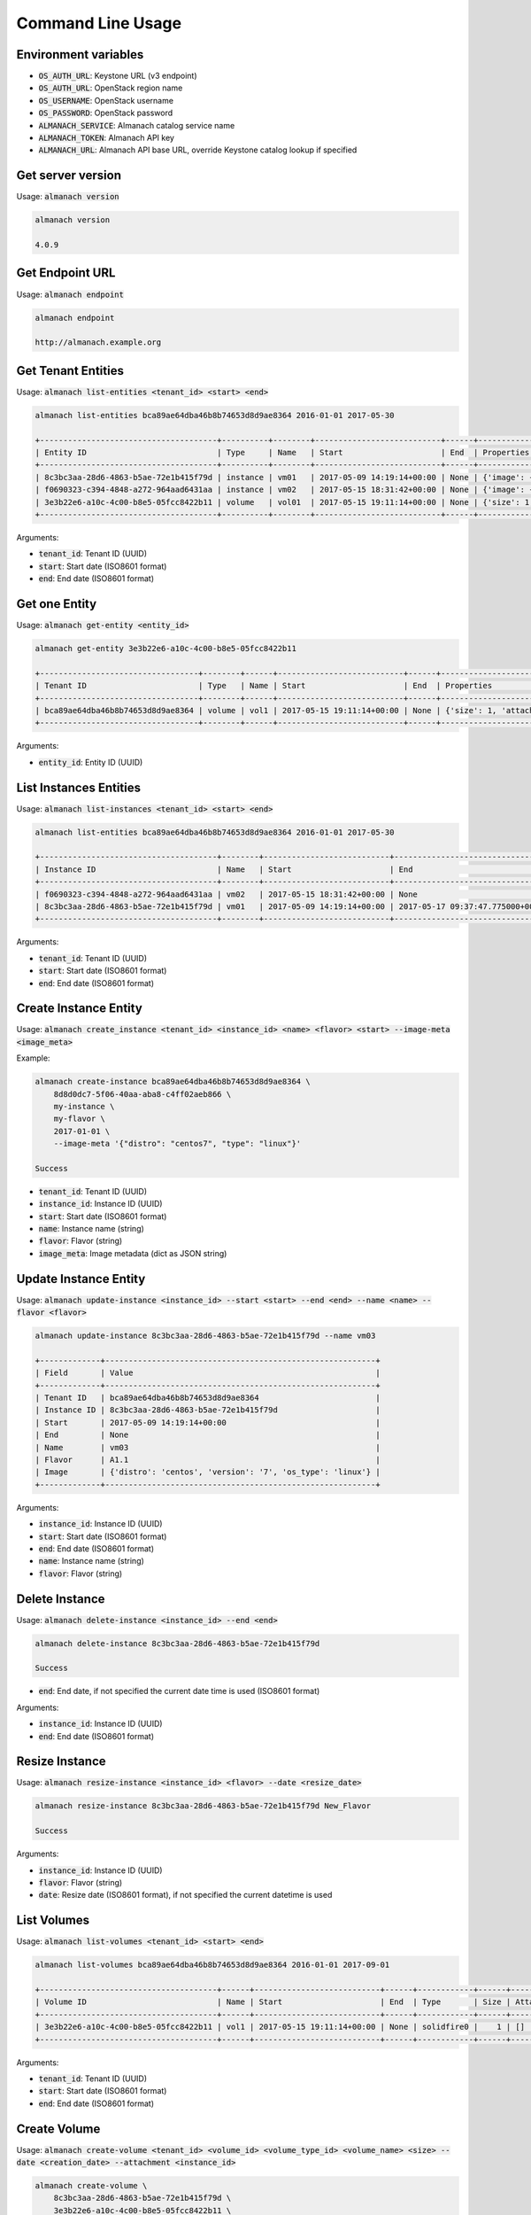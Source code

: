 Command Line Usage
==================

Environment variables
---------------------

* :code:`OS_AUTH_URL`: Keystone URL (v3 endpoint)
* :code:`OS_AUTH_URL`: OpenStack region name
* :code:`OS_USERNAME`: OpenStack username
* :code:`OS_PASSWORD`: OpenStack password
* :code:`ALMANACH_SERVICE`: Almanach catalog service name
* :code:`ALMANACH_TOKEN`: Almanach API key
* :code:`ALMANACH_URL`: Almanach API base URL, override Keystone catalog lookup if specified

Get server version
------------------

Usage: :code:`almanach version`

.. code:: bash

    almanach version

    4.0.9

Get Endpoint URL
----------------

Usage: :code:`almanach endpoint`

.. code:: bash

    almanach endpoint

    http://almanach.example.org

Get Tenant Entities
-------------------

Usage: :code:`almanach list-entities <tenant_id> <start> <end>`

.. code:: bash

    almanach list-entities bca89ae64dba46b8b74653d8d9ae8364 2016-01-01 2017-05-30

    +--------------------------------------+----------+--------+---------------------------+------+---------------------------------------------------------------------------------------+
    | Entity ID                            | Type     | Name   | Start                     | End  | Properties                                                                            |
    +--------------------------------------+----------+--------+---------------------------+------+---------------------------------------------------------------------------------------+
    | 8c3bc3aa-28d6-4863-b5ae-72e1b415f79d | instance | vm01   | 2017-05-09 14:19:14+00:00 | None | {'image': {'distro': 'centos', 'version': '7', 'os_type': 'linux'}, 'flavor': 'A1.1'} |
    | f0690323-c394-4848-a272-964aad6431aa | instance | vm02   | 2017-05-15 18:31:42+00:00 | None | {'image': {'distro': 'centos', 'version': '7', 'os_type': 'linux'}, 'flavor': 'A1.1'} |
    | 3e3b22e6-a10c-4c00-b8e5-05fcc8422b11 | volume   | vol01  | 2017-05-15 19:11:14+00:00 | None | {'size': 1, 'attached_to': [], 'volume_type': 'solidfire0'}                           |
    +--------------------------------------+----------+--------+---------------------------+------+---------------------------------------------------------------------------------------+

Arguments:

* :code:`tenant_id`: Tenant ID (UUID)
* :code:`start`: Start date (ISO8601 format)
* :code:`end`: End date (ISO8601 format)

Get one Entity
--------------

Usage: :code:`almanach get-entity <entity_id>`

.. code:: bash

    almanach get-entity 3e3b22e6-a10c-4c00-b8e5-05fcc8422b11

    +----------------------------------+--------+------+---------------------------+------+-------------------------------------------------------------+
    | Tenant ID                        | Type   | Name | Start                     | End  | Properties                                                  |
    +----------------------------------+--------+------+---------------------------+------+-------------------------------------------------------------+
    | bca89ae64dba46b8b74653d8d9ae8364 | volume | vol1 | 2017-05-15 19:11:14+00:00 | None | {'size': 1, 'attached_to': [], 'volume_type': 'solidfire0'} |
    +----------------------------------+--------+------+---------------------------+------+-------------------------------------------------------------+

Arguments:

* :code:`entity_id`: Entity ID (UUID)

List Instances Entities
-----------------------

Usage: :code:`almanach list-instances <tenant_id> <start> <end>`

.. code:: bash

    almanach list-entities bca89ae64dba46b8b74653d8d9ae8364 2016-01-01 2017-05-30

    +--------------------------------------+--------+---------------------------+----------------------------------+---------+------------------------------------------------------------+
    | Instance ID                          | Name   | Start                     | End                              | Flavor  | Image Meta                                                 |
    +--------------------------------------+--------+---------------------------+----------------------------------+---------+------------------------------------------------------------+
    | f0690323-c394-4848-a272-964aad6431aa | vm02   | 2017-05-15 18:31:42+00:00 | None                             | A1.1    | {'distro': 'centos', 'version': '7', 'os_type': 'linux'}   |
    | 8c3bc3aa-28d6-4863-b5ae-72e1b415f79d | vm01   | 2017-05-09 14:19:14+00:00 | 2017-05-17 09:37:47.775000+00:00 | A1.1    | {'distro': 'centos', 'version': '7', 'os_type': 'linux'}   |
    +--------------------------------------+--------+---------------------------+----------------------------------+---------+------------------------------------------------------------+

Arguments:

* :code:`tenant_id`: Tenant ID (UUID)
* :code:`start`: Start date (ISO8601 format)
* :code:`end`: End date (ISO8601 format)

Create Instance Entity
----------------------

Usage: :code:`almanach create_instance <tenant_id> <instance_id> <name> <flavor> <start> --image-meta <image_meta>`

Example:

.. code:: bash

    almanach create-instance bca89ae64dba46b8b74653d8d9ae8364 \
        8d8d0dc7-5f06-40aa-aba8-c4ff02aeb866 \
        my-instance \
        my-flavor \
        2017-01-01 \
        --image-meta '{"distro": "centos7", "type": "linux"}'

    Success

* :code:`tenant_id`: Tenant ID (UUID)
* :code:`instance_id`: Instance ID (UUID)
* :code:`start`: Start date (ISO8601 format)
* :code:`name`: Instance name (string)
* :code:`flavor`: Flavor (string)
* :code:`image_meta`: Image metadata (dict as JSON string)

Update Instance Entity
----------------------

Usage: :code:`almanach update-instance <instance_id> --start <start> --end <end> --name <name> --flavor <flavor>`

.. code:: bash

    almanach update-instance 8c3bc3aa-28d6-4863-b5ae-72e1b415f79d --name vm03

    +-------------+----------------------------------------------------------+
    | Field       | Value                                                    |
    +-------------+----------------------------------------------------------+
    | Tenant ID   | bca89ae64dba46b8b74653d8d9ae8364                         |
    | Instance ID | 8c3bc3aa-28d6-4863-b5ae-72e1b415f79d                     |
    | Start       | 2017-05-09 14:19:14+00:00                                |
    | End         | None                                                     |
    | Name        | vm03                                                     |
    | Flavor      | A1.1                                                     |
    | Image       | {'distro': 'centos', 'version': '7', 'os_type': 'linux'} |
    +-------------+----------------------------------------------------------+

Arguments:

* :code:`instance_id`: Instance ID (UUID)
* :code:`start`: Start date (ISO8601 format)
* :code:`end`: End date (ISO8601 format)
* :code:`name`: Instance name (string)
* :code:`flavor`: Flavor (string)

Delete Instance
---------------

Usage: :code:`almanach delete-instance <instance_id> --end <end>`

.. code:: bash

    almanach delete-instance 8c3bc3aa-28d6-4863-b5ae-72e1b415f79d

    Success

* :code:`end`: End date, if not specified the current date time is used (ISO8601 format)

Arguments:

* :code:`instance_id`: Instance ID (UUID)
* :code:`end`: End date (ISO8601 format)

Resize Instance
---------------

Usage: :code:`almanach resize-instance <instance_id> <flavor> --date <resize_date>`

.. code:: bash

    almanach resize-instance 8c3bc3aa-28d6-4863-b5ae-72e1b415f79d New_Flavor

    Success

Arguments:

* :code:`instance_id`: Instance ID (UUID)
* :code:`flavor`: Flavor (string)
* :code:`date`: Resize date (ISO8601 format), if not specified the current datetime is used

List Volumes
------------

Usage: :code:`almanach list-volumes <tenant_id> <start> <end>`

.. code:: bash

    almanach list-volumes bca89ae64dba46b8b74653d8d9ae8364 2016-01-01 2017-09-01

    +--------------------------------------+------+---------------------------+------+------------+------+-------------+
    | Volume ID                            | Name | Start                     | End  | Type       | Size | Attachments |
    +--------------------------------------+------+---------------------------+------+------------+------+-------------+
    | 3e3b22e6-a10c-4c00-b8e5-05fcc8422b11 | vol1 | 2017-05-15 19:11:14+00:00 | None | solidfire0 |    1 | []          |
    +--------------------------------------+------+---------------------------+------+------------+------+-------------+

Arguments:

* :code:`tenant_id`: Tenant ID (UUID)
* :code:`start`: Start date (ISO8601 format)
* :code:`end`: End date (ISO8601 format)

Create Volume
-------------

Usage: :code:`almanach create-volume <tenant_id> <volume_id> <volume_type_id> <volume_name> <size> --date <creation_date> --attachment <instance_id>`

.. code:: bash

    almanach create-volume \
        8c3bc3aa-28d6-4863-b5ae-72e1b415f79d \
        3e3b22e6-a10c-4c00-b8e5-05fcc8422b11 \
        f3786e9f-f8e6-4944-a3bc-e11b9f112706 \
        my-volume \
        5 \
        --attachment=86dd5189-d9d6-40f7-a319-19231fbd4e07 \
        --attachment=252e49d8-abf2-486c-8478-b5f775134f54

    Success

Arguments:

* :code:`tenant_id`: Tenant ID (UUID)
* :code:`volume_id`: Volume ID (UUID)
* :code:`volume_type_id`: Volume ID (UUID)
* :code:`volume_name`: Volume name (string)
* :code:`size`: Volume size (integer)
* :code:`date`: Creation date (ISO8601 format), if not specified the current datetime is used
* :code:`attachment`: Attach the volume to one or many instances (UUID)


Resize Volume
-------------

Usage: :code:`almanach resize-volume <volume_id> <size> --date <resize_date>`

.. code:: bash

    almanach resize-volume 8c3bc3aa-28d6-4863-b5ae-72e1b415f79d 2

    Success

Arguments:

* :code:`volume_id`: Volume ID (UUID)
* :code:`size`: Volume size (integer)
* :code:`date`: Resize date (ISO8601 format), if not specified the current datetime is used

Attach Volume
-------------

Usage: :code:`almanach attach-volume <volume_id> --date <creation_date> --attachment <instance_id>`

.. code:: bash

    almanach attach-volume \
        8c3bc3aa-28d6-4863-b5ae-72e1b415f79d \
        --attachment=86dd5189-d9d6-40f7-a319-19231fbd4e07

    Success

Arguments:

* :code:`volume_id`: Volume ID (UUID)
* :code:`date`: Attachment date (ISO8601 format), if not specified the current datetime is used
* :code:`attachment`: Attach the volume to one or many instances (UUID)


Detach Volume
-------------

Usage: :code:`almanach detach-volume <volume_id> --date <creation_date> --attachment <instance_id>`

.. code:: bash

    almanach detach-volume \
        8c3bc3aa-28d6-4863-b5ae-72e1b415f79d \
        --attachment=86dd5189-d9d6-40f7-a319-19231fbd4e07

    Success

Arguments:

* :code:`volume_id`: Volume ID (UUID)
* :code:`date`: Attachment date (ISO8601 format), if not specified the current datetime is used
* :code:`attachment`: Attach the volume to one or many instances (UUID)

List Volume Types
-----------------

Usage: :code:`almanach list-volume-types`

.. code:: bash

    almanach list-volume-types

    +--------------------------------------+------------------+
    | Volume Type ID                       | Volume Type Name |
    +--------------------------------------+------------------+
    | f3786e9f-f8e6-4944-a3bc-e11b9f112706 | solidfire0       |
    +--------------------------------------+------------------+

Get Volume Type
---------------

Usage: :code:`almanach get-volume-type <volume_type_id>`

.. code:: bash

    almanach get-volume-type f3786e9f-f8e6-4944-a3bc-e11b9f112706

    +------------------+--------------------------------------+
    | Field            | Value                                |
    +------------------+--------------------------------------+
    | Volume Type ID   | f3786e9f-f8e6-4944-a3bc-e11b9f112706 |
    | Volume Type Name | solidfire0                           |
    +------------------+--------------------------------------+

Create Volume Type
------------------

Usage: :code:`almanach create-volume-type <volume_type_id> <volume_type_name>`

.. code:: bash

    almanach create-volume-type f1c2db7b-946e-47a4-b443-914a669a6672 my_volume_type

    Success

Delete Volume Type
------------------

Usage: :code:`almanach delete-volume-type <volume_type_id>`

.. code:: bash

    almanach delete-volume-type f1c2db7b-946e-47a4-b443-914a669a6672

    Success
